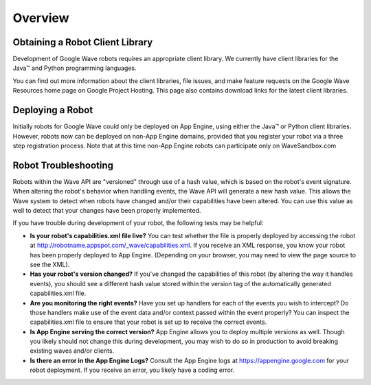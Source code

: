 .. Licensed to the Apache Software Foundation (ASF) under one
   or more contributor license agreements.  See the NOTICE file
   distributed with this work for additional information
   regarding copyright ownership.  The ASF licenses this file
   to you under the Apache License, Version 2.0 (the
   "License"); you may not use this file except in compliance
   with the License.  You may obtain a copy of the License at

..   http://www.apache.org/licenses/LICENSE-2.0

.. Unless required by applicable law or agreed to in writing,
   software distributed under the License is distributed on an
   "AS IS" BASIS, WITHOUT WARRANTIES OR CONDITIONS OF ANY
   KIND, either express or implied.  See the License for the
   specific language governing permissions and limitations
   under the License.

Overview
========

Obtaining a Robot Client Library
--------------------------------

Development of Google Wave robots requires an appropriate client library. We
currently have client libraries for the Java™ and Python programming languages.

You can find out more information about the client libraries, file issues, and
make feature requests on the Google Wave Resources home page on
Google Project Hosting. This page also contains download links for the latest
client libraries.

Deploying a Robot
-----------------

Initially robots for Google Wave could only be deployed on App Engine, using
either the Java™ or Python client libraries. However, robots now can be
deployed on non-App Engine domains, provided that you register your robot via a
three step registration process. Note that at this time non-App Engine robots
can participate only on WaveSandbox.com

Robot Troubleshooting
---------------------

Robots within the Wave API are "versioned" through use of a hash value, which
is based on the robot's event signature. When altering the robot's behavior
when handling events, the Wave API will generate a new hash value. This allows
the Wave system to detect when robots have changed and/or their capabilities
have been altered. You can use this value as well to detect that your changes
have been properly implemented.

If you have trouble during development of your robot, the following tests may
be helpful:

* **Is your robot's capabilities.xml file live?** You can test whether the file
  is properly deployed by accessing the robot at
  http://robotname.appspot.com/_wave/capabilities.xml. If you receive an XML
  response, you know your robot has been properly deployed to App Engine.
  (Depending on your browser, you may need to view the page source to see
  the XML).
* **Has your robot's version changed?** If you've changed the capabilities of
  this robot (by altering the way it handles events), you should see a
  different hash value stored within the version tag of the automatically
  generated capabilities.xml file.
* **Are you monitoring the right events?** Have you set up handlers for each of
  the events you wish to intercept? Do those handlers make use of the event
  data and/or context passed within the event properly? You can inspect the
  capabilities.xml file to ensure that your robot is set up to receive the
  correct events.
* **Is App Engine serving the correct version?** App Engine allows you to
  deploy multiple versions as well. Though you likely should not change this
  during development, you may wish to do so in production to avoid breaking
  existing waves and/or clients.
* **Is there an error in the App Engine Logs?** Consult the App Engine logs at
  https://appengine.google.com for your robot deployment. If you receive an
  error, you likely have a coding error.